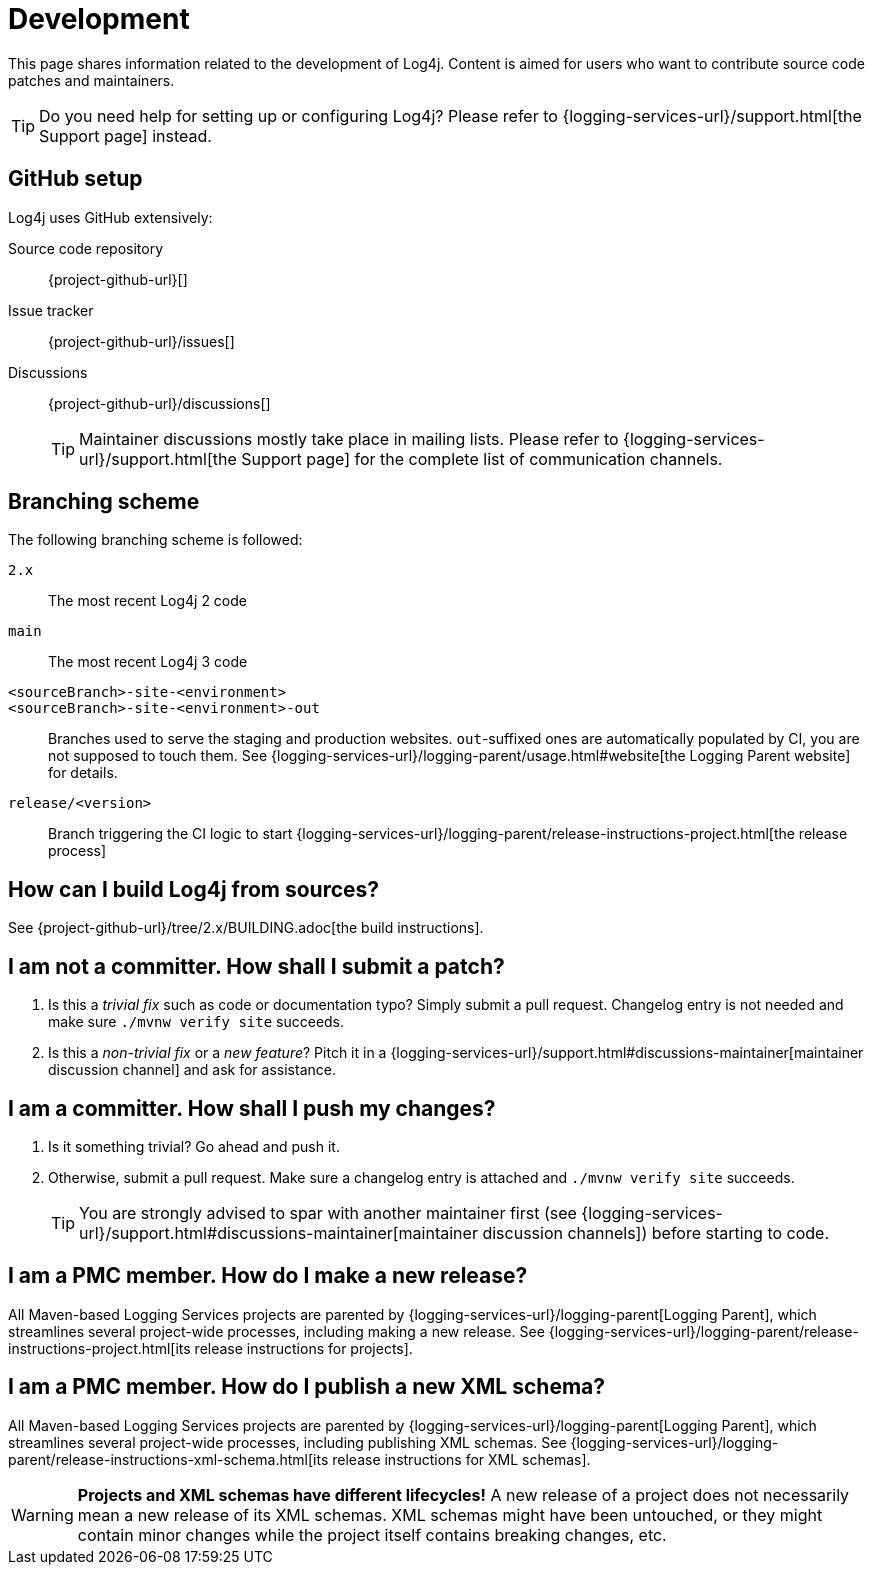 ////
    Licensed to the Apache Software Foundation (ASF) under one or more
    contributor license agreements.  See the NOTICE file distributed with
    this work for additional information regarding copyright ownership.
    The ASF licenses this file to You under the Apache License, Version 2.0
    (the "License"); you may not use this file except in compliance with
    the License.  You may obtain a copy of the License at

         http://www.apache.org/licenses/LICENSE-2.0

    Unless required by applicable law or agreed to in writing, software
    distributed under the License is distributed on an "AS IS" BASIS,
    WITHOUT WARRANTIES OR CONDITIONS OF ANY KIND, either express or implied.
    See the License for the specific language governing permissions and
    limitations under the License.
////

= Development

This page shares information related to the development of Log4j.
Content is aimed for users who want to contribute source code patches and maintainers.

[TIP]
====
Do you need help for setting up or configuring Log4j?
Please refer to {logging-services-url}/support.html[the Support page] instead.
====

[#github]
== GitHub setup

Log4j uses GitHub extensively:

Source code repository:: {project-github-url}[]
Issue tracker:: {project-github-url}/issues[]
Discussions::
{project-github-url}/discussions[]
+
[TIP]
====
Maintainer discussions mostly take place in mailing lists.
Please refer to {logging-services-url}/support.html[the Support page] for the complete list of communication channels.
====

[#branching]
== Branching scheme

The following branching scheme is followed:

`2.x`:: The most recent Log4j 2 code

`main`:: The most recent Log4j 3 code

`<sourceBranch>-site-<environment>`::
`<sourceBranch>-site-<environment>-out`::
Branches used to serve the staging and production websites.
`out`-suffixed ones are automatically populated by CI, you are not supposed to touch them.
See {logging-services-url}/logging-parent/usage.html#website[the Logging Parent website] for details.

`release/<version>`::
Branch triggering the CI logic to start {logging-services-url}/logging-parent/release-instructions-project.html[the release process]

[#building]
== How can I build Log4j from sources?

See {project-github-url}/tree/2.x/BUILDING.adoc[the build instructions].

[#contributor]
== I am **not** a committer. How shall I submit a patch?

. Is this a _trivial fix_ such as code or documentation typo?
Simply submit a pull request.
Changelog entry is not needed and make sure `./mvnw verify site` succeeds.

. Is this a _non-trivial fix_ or a _new feature_?
Pitch it in a {logging-services-url}/support.html#discussions-maintainer[maintainer discussion channel] and ask for assistance.

[#committer]
== I am a committer. How shall I push my changes?

. Is it something trivial?
Go ahead and push it.

. Otherwise, submit a pull request.
Make sure a changelog entry is attached and `./mvnw verify site` succeeds.
+
[TIP]
====
You are strongly advised to spar with another maintainer first (see {logging-services-url}/support.html#discussions-maintainer[maintainer discussion channels]) before starting to code.
====

[#release-project]
== I am a PMC member. How do I make a new release?

All Maven-based Logging Services projects are parented by {logging-services-url}/logging-parent[Logging Parent], which streamlines several project-wide processes, including making a new release.
See {logging-services-url}/logging-parent/release-instructions-project.html[its release instructions for projects].

[#release-xml-schema]
== I am a PMC member. How do I publish a new XML schema?

All Maven-based Logging Services projects are parented by {logging-services-url}/logging-parent[Logging Parent], which streamlines several project-wide processes, including publishing XML schemas.
See {logging-services-url}/logging-parent/release-instructions-xml-schema.html[its release instructions for XML schemas].

[WARNING]
====
**Projects and XML schemas have different lifecycles!**
A new release of a project does not necessarily mean a new release of its XML schemas.
XML schemas might have been untouched, or they might contain minor changes while the project itself contains breaking changes, etc.
====
